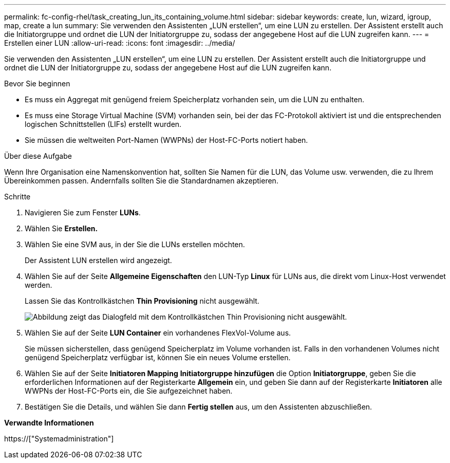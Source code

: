 ---
permalink: fc-config-rhel/task_creating_lun_its_containing_volume.html 
sidebar: sidebar 
keywords: create, lun, wizard, igroup, map, create a lun 
summary: Sie verwenden den Assistenten „LUN erstellen“, um eine LUN zu erstellen. Der Assistent erstellt auch die Initiatorgruppe und ordnet die LUN der Initiatorgruppe zu, sodass der angegebene Host auf die LUN zugreifen kann. 
---
= Erstellen einer LUN
:allow-uri-read: 
:icons: font
:imagesdir: ../media/


[role="lead"]
Sie verwenden den Assistenten „LUN erstellen“, um eine LUN zu erstellen. Der Assistent erstellt auch die Initiatorgruppe und ordnet die LUN der Initiatorgruppe zu, sodass der angegebene Host auf die LUN zugreifen kann.

.Bevor Sie beginnen
* Es muss ein Aggregat mit genügend freiem Speicherplatz vorhanden sein, um die LUN zu enthalten.
* Es muss eine Storage Virtual Machine (SVM) vorhanden sein, bei der das FC-Protokoll aktiviert ist und die entsprechenden logischen Schnittstellen (LIFs) erstellt wurden.
* Sie müssen die weltweiten Port-Namen (WWPNs) der Host-FC-Ports notiert haben.


.Über diese Aufgabe
Wenn Ihre Organisation eine Namenskonvention hat, sollten Sie Namen für die LUN, das Volume usw. verwenden, die zu Ihrem Übereinkommen passen. Andernfalls sollten Sie die Standardnamen akzeptieren.

.Schritte
. Navigieren Sie zum Fenster *LUNs*.
. Wählen Sie *Erstellen.*
. Wählen Sie eine SVM aus, in der Sie die LUNs erstellen möchten.
+
Der Assistent LUN erstellen wird angezeigt.

. Wählen Sie auf der Seite *Allgemeine Eigenschaften* den LUN-Typ *Linux* für LUNs aus, die direkt vom Linux-Host verwendet werden.
+
Lassen Sie das Kontrollkästchen *Thin Provisioning* nicht ausgewählt.

+
image::../media/lun_creation_thin_provisioned_linux_fc_rhel.gif[Abbildung zeigt das Dialogfeld mit dem Kontrollkästchen Thin Provisioning nicht ausgewählt.]

. Wählen Sie auf der Seite *LUN Container* ein vorhandenes FlexVol-Volume aus.
+
Sie müssen sicherstellen, dass genügend Speicherplatz im Volume vorhanden ist. Falls in den vorhandenen Volumes nicht genügend Speicherplatz verfügbar ist, können Sie ein neues Volume erstellen.

. Wählen Sie auf der Seite *Initiatoren Mapping* *Initiatorgruppe hinzufügen* die Option *Initiatorgruppe*, geben Sie die erforderlichen Informationen auf der Registerkarte *Allgemein* ein, und geben Sie dann auf der Registerkarte *Initiatoren* alle WWPNs der Host-FC-Ports ein, die Sie aufgezeichnet haben.
. Bestätigen Sie die Details, und wählen Sie dann *Fertig stellen* aus, um den Assistenten abzuschließen.


*Verwandte Informationen*

https://["Systemadministration"]
